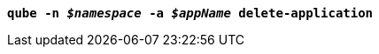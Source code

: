 [listing,subs="+macros,+quotes"]
----
*qube -n _$namespace_ -a _$appName_ delete-application*

----
